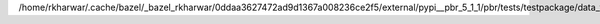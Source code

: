 /home/rkharwar/.cache/bazel/_bazel_rkharwar/0ddaa3627472ad9d1367a008236ce2f5/external/pypi__pbr_5_1_1/pbr/tests/testpackage/data_files/c.rst